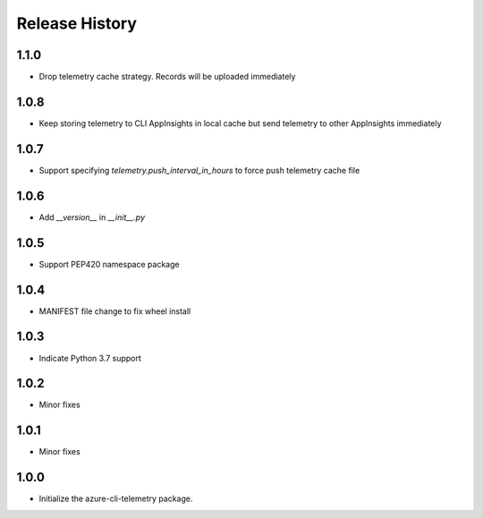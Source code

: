 .. :changelog:

Release History
===============
1.1.0
+++++
* Drop telemetry cache strategy. Records will be uploaded immediately

1.0.8
+++++
* Keep storing telemetry to CLI AppInsights in local cache but send telemetry to other AppInsights immediately

1.0.7
+++++
* Support specifying `telemetry.push_interval_in_hours` to force push telemetry cache file

1.0.6
+++++
* Add `__version__` in `__init__.py`

1.0.5
+++++
* Support PEP420 namespace package

1.0.4
+++++
* MANIFEST file change to fix wheel install

1.0.3
+++++
* Indicate Python 3.7 support

1.0.2
+++++
* Minor fixes

1.0.1
+++++
* Minor fixes

1.0.0
+++++
* Initialize the azure-cli-telemetry package.
